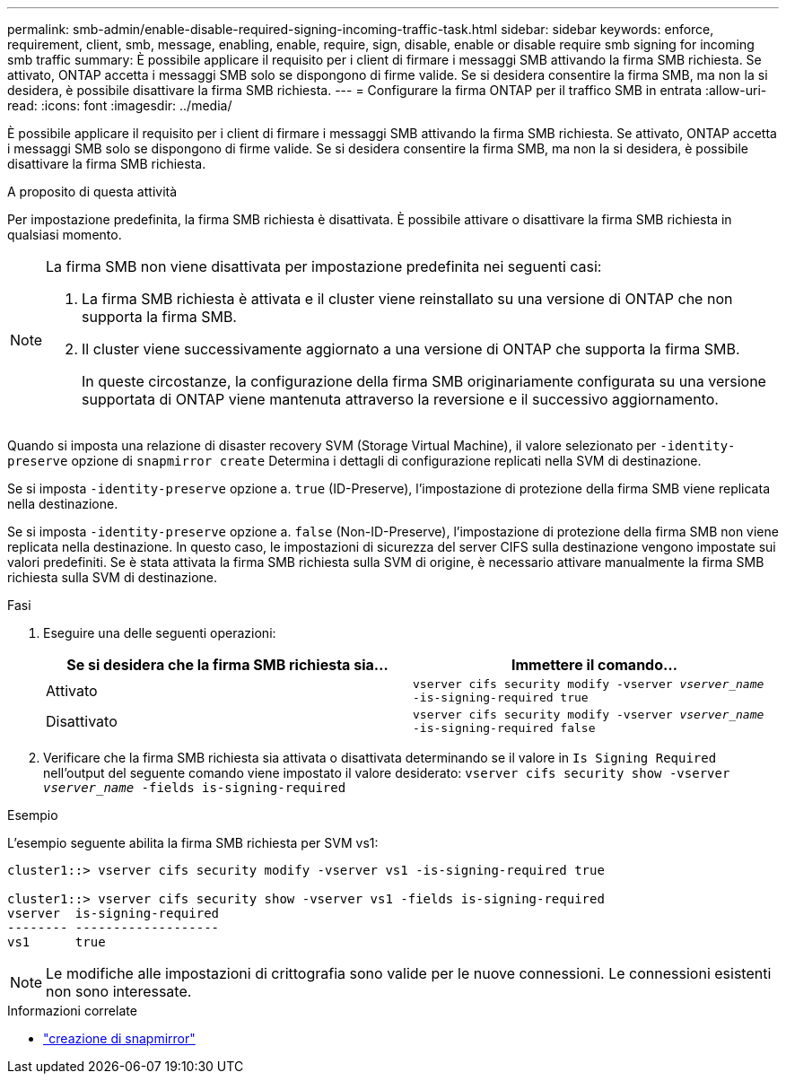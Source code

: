 ---
permalink: smb-admin/enable-disable-required-signing-incoming-traffic-task.html 
sidebar: sidebar 
keywords: enforce, requirement, client, smb, message, enabling, enable, require, sign, disable, enable or disable require smb signing for incoming smb traffic 
summary: È possibile applicare il requisito per i client di firmare i messaggi SMB attivando la firma SMB richiesta. Se attivato, ONTAP accetta i messaggi SMB solo se dispongono di firme valide. Se si desidera consentire la firma SMB, ma non la si desidera, è possibile disattivare la firma SMB richiesta. 
---
= Configurare la firma ONTAP per il traffico SMB in entrata
:allow-uri-read: 
:icons: font
:imagesdir: ../media/


[role="lead"]
È possibile applicare il requisito per i client di firmare i messaggi SMB attivando la firma SMB richiesta. Se attivato, ONTAP accetta i messaggi SMB solo se dispongono di firme valide. Se si desidera consentire la firma SMB, ma non la si desidera, è possibile disattivare la firma SMB richiesta.

.A proposito di questa attività
Per impostazione predefinita, la firma SMB richiesta è disattivata. È possibile attivare o disattivare la firma SMB richiesta in qualsiasi momento.

[NOTE]
====
La firma SMB non viene disattivata per impostazione predefinita nei seguenti casi:

. La firma SMB richiesta è attivata e il cluster viene reinstallato su una versione di ONTAP che non supporta la firma SMB.
. Il cluster viene successivamente aggiornato a una versione di ONTAP che supporta la firma SMB.
+
In queste circostanze, la configurazione della firma SMB originariamente configurata su una versione supportata di ONTAP viene mantenuta attraverso la reversione e il successivo aggiornamento.



====
Quando si imposta una relazione di disaster recovery SVM (Storage Virtual Machine), il valore selezionato per `-identity-preserve` opzione di `snapmirror create` Determina i dettagli di configurazione replicati nella SVM di destinazione.

Se si imposta `-identity-preserve` opzione a. `true` (ID-Preserve), l'impostazione di protezione della firma SMB viene replicata nella destinazione.

Se si imposta `-identity-preserve` opzione a. `false` (Non-ID-Preserve), l'impostazione di protezione della firma SMB non viene replicata nella destinazione. In questo caso, le impostazioni di sicurezza del server CIFS sulla destinazione vengono impostate sui valori predefiniti. Se è stata attivata la firma SMB richiesta sulla SVM di origine, è necessario attivare manualmente la firma SMB richiesta sulla SVM di destinazione.

.Fasi
. Eseguire una delle seguenti operazioni:
+
|===
| Se si desidera che la firma SMB richiesta sia... | Immettere il comando... 


 a| 
Attivato
 a| 
`vserver cifs security modify -vserver _vserver_name_ -is-signing-required true`



 a| 
Disattivato
 a| 
`vserver cifs security modify -vserver _vserver_name_ -is-signing-required false`

|===
. Verificare che la firma SMB richiesta sia attivata o disattivata determinando se il valore in `Is Signing Required` nell'output del seguente comando viene impostato il valore desiderato: `vserver cifs security show -vserver _vserver_name_ -fields is-signing-required`


.Esempio
L'esempio seguente abilita la firma SMB richiesta per SVM vs1:

[listing]
----
cluster1::> vserver cifs security modify -vserver vs1 -is-signing-required true

cluster1::> vserver cifs security show -vserver vs1 -fields is-signing-required
vserver  is-signing-required
-------- -------------------
vs1      true
----
[NOTE]
====
Le modifiche alle impostazioni di crittografia sono valide per le nuove connessioni. Le connessioni esistenti non sono interessate.

====
.Informazioni correlate
* link:https://docs.netapp.com/us-en/ontap-cli/snapmirror-create.html["creazione di snapmirror"^]

